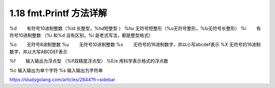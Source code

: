 1.18 fmt.Printf 方法详解
========================

%d 　　有符号10进制整数（%ld 长整型，%hd短整型 ） %hu 　
无符号短整形（%u无符号整形，%lu无符号长整形） %i 　　有符号10进制整数
（%i 和%d 没有区别，%i 是老式写法，都是整型格式）

%o 　　无符号8进制整数 %u 　　无符号10进制整数 %x
　　无符号的16进制数字，并以小写abcdef表示 %X 　
无符号的16进制数字，并以大写ABCDEF表示

%f　　 输入输出为浮点型 （%lf双精度浮点型） %E/e 用科学表示格式的浮点数

%c 输入输出为单个字符 %s 输入输出为字符串

https://studygolang.com/articles/2644?fr=sidebar
